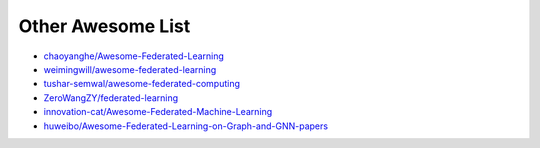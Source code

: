 .. _other-awesome:

******************
Other Awesome List
******************

- `chaoyanghe/Awesome-Federated-Learning <https://github.com/chaoyanghe/Awesome-Federated-Learning>`_
- `weimingwill/awesome-federated-learning <https://github.com/weimingwill/awesome-federated-learning>`_
- `tushar-semwal/awesome-federated-computing <https://github.com/tushar-semwal/awesome-federated-computing>`_
- `ZeroWangZY/federated-learning <https://github.com/ZeroWangZY/federated-learning>`_
- `innovation-cat/Awesome-Federated-Machine-Learning <https://github.com/innovation-cat/Awesome-Federated-Machine-Learning>`_
- `huweibo/Awesome-Federated-Learning-on-Graph-and-GNN-papers <https://github.com/huweibo/Awesome-Federated-Learning-on-Graph-and-GNN-papers>`_
